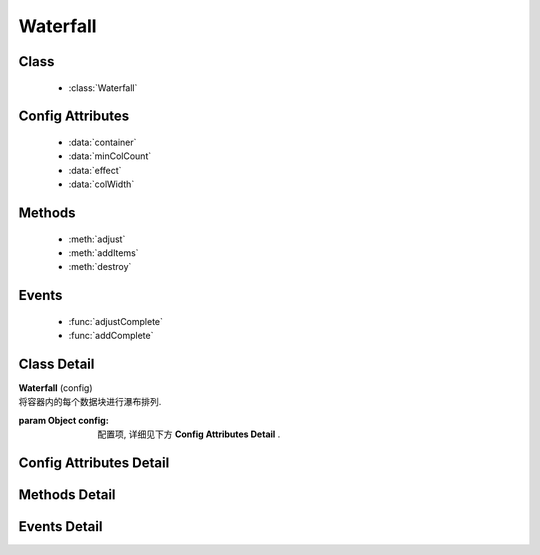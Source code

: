.. module:: waterfall

Waterfall
======================================



Class
-----------------------------------------------

  * :class:`Waterfall`
 
Config Attributes
-----------------------------------------------

  * :data:`container`
  * :data:`minColCount`
  * :data:`effect`
  * :data:`colWidth`

Methods
-----------------------------------------------

  * :meth:`adjust`
  * :meth:`addItems`
  * :meth:`destroy`

Events
-----------------------------------------------

  * :func:`adjustComplete`
  * :func:`addComplete`


Class Detail
-----------------------------------------------

.. class:: Waterfall

    | **Waterfall** (config)
    | 将容器内的每个数据块进行瀑布排列.

    :param Object config: 配置项, 详细见下方 **Config Attributes Detail** .


Config Attributes Detail
-----------------------------------------------

.. data:: container

    {String|HTMLElement|KISSY.Node} - 容器对象.

    .. note::

        该容器的孩子节点中, 具有 ``ks-waterfall`` class 会被自动识别为要排列的数据块元素.

.. data:: minColCount

    {Number} - 最小列数, 默认为 1. 当窗口变小时, 计算得到的列数不能小于该值.

.. data:: effect

    {Object} - 各数据块展示时的动画效果, 默认为 { effect:"fadeIn", duration:1 }, 可取: "fadeIn", "slideDown", "show", 参数含义同 :class:`~anim.Anim` .

    .. caution::

        目前 waterfall 的动画效果只能用 ``fadeIn``, 其他赞不支持!
        
.. data:: colWidth

    {Number} - 每列的总宽度. 如果要设每列的间距, 请自行设置 margin, 而该值是指包含了 padding, width, margin 后的总宽度.

Methods Detail
-----------------------------------------------

.. method:: adjust

    | **adjust** ()
    | 调整各个数据块的位置.


.. method:: addItems

    | **addItems** (items, callback)
    | 在当前容器中, 添加新数据块.

    :param Array<HTMLElement|KISSY.Node> items: 待添加的数据块数组
    :param Function callback: 添加完数据后的回调函数

.. method:: destroy

    | **destroy** ()
    | 销毁当前对象


Events Detail
-----------------------------------------------

.. function:: adjustComplete

    | **adjustComplete** (ev)
    | 调整布局之后触发, 当页面初始时有数据块, 或改变窗口大小, 都会在调用 adjust 之后触发, 相当于 adjust 的 callback;

    :param Array<KISSY.Node> ev.items: 被调整的数据块集合

.. function:: addComplete

    | **addComplete** (ev)
    | 添加完数据块到容器之后触发, 针对于动态加载;

    :param Array<HTMLElement|KISSY.Node> ev.items: 被加载的新数据块